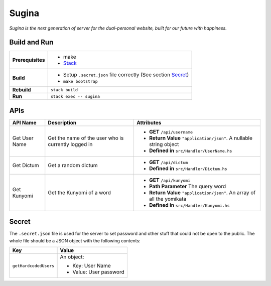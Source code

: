 Sugina
======

*Sugina is the next generation of server for the dual-personal website, built for our future with happiness.*

Build and Run
-------------

=================== ==============================================================
**Prerequisites**   * make
                    * `Stack <https://www.haskellstack.org/>`_
**Build**           * Setup ``.secret.json`` file correctly (See section Secret_)
                    * ``make bootstrap``
**Rebuild**         ``stack build``
**Run**             ``stack exec -- sugina``
=================== ==============================================================

APIs
----

============== ====================== ============================================
API Name       Description            Attributes
============== ====================== ============================================
Get User Name  Get the name of the    * **GET** ``/api/username``
               user who is currently  * **Return Value** ``"application/json"``. A
               logged in                nullable string object
                                      * **Defined in** ``src/Handler/UserName.hs``
Get Dictum     Get a random dictum    * **GET** ``/api/dictum``
                                      * **Defined in** ``src/Handler/Dictum.hs``
Get Kunyomi    Get the Kunyomi of a   * **GET** ``/api/kunyomi``
               word                   * **Path Parameter** The query word
                                      * **Return Value** ``"application/json"``.
                                        An array of all the yomikata
                                      * **Defined in** ``src/Handler/Kunyomi.hs``
============== ====================== ============================================

Secret
------

The ``.secret.json`` file is used for the server to set password and other stuff that could not be open to the public. The whole file should be a JSON object with the following contents:

======================== =======================
Key                      Value
======================== =======================
``getHardcodedUsers``    An object:

                         * Key: User Name
                         * Value: User password
======================== =======================
